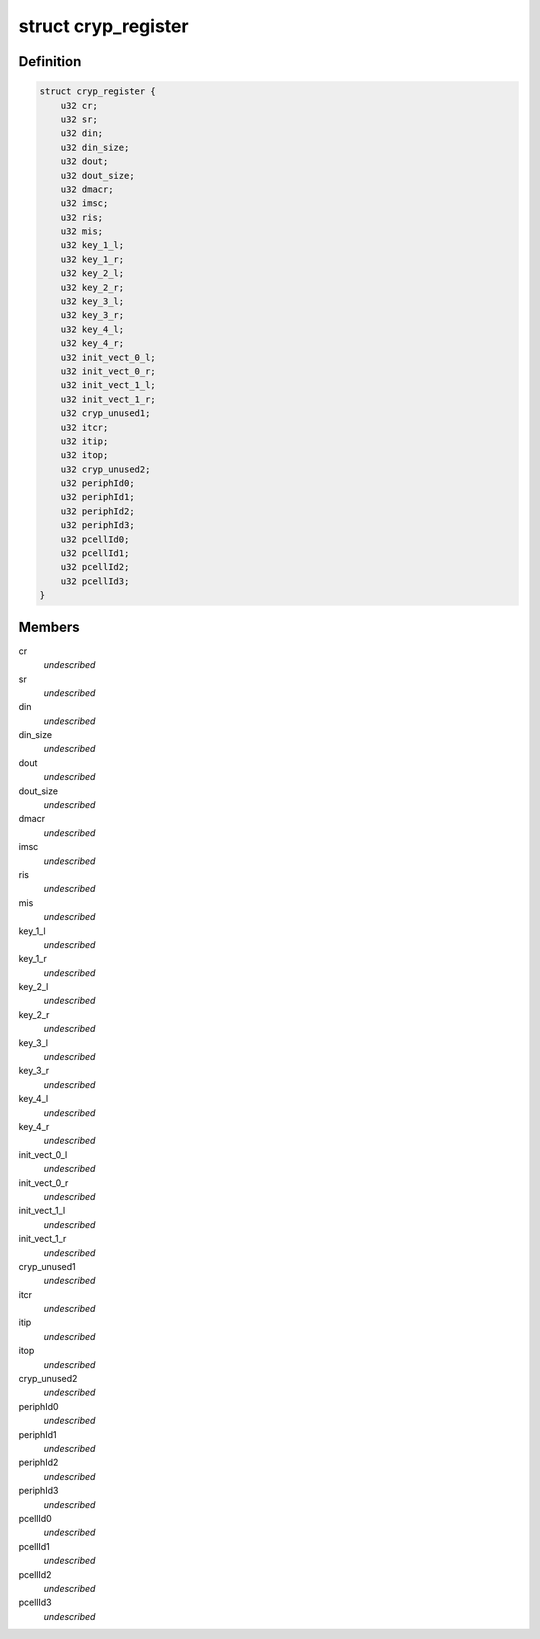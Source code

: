.. -*- coding: utf-8; mode: rst -*-
.. src-file: drivers/crypto/ux500/cryp/cryp_irqp.h

.. _`cryp_register`:

struct cryp_register
====================

.. c:type:: struct cryp_register

    @cr                  - Configuration register \ ``status``\               - Status register \ ``din``\                  - Data input register \ ``din_size``\             - Data input size register \ ``dout``\                 - Data output register \ ``dout_size``\            - Data output size register \ ``dmacr``\                - Dma control register \ ``imsc``\                 - Interrupt mask set/clear register \ ``ris``\                  - Raw interrupt status \ ``mis``\                  - Masked interrupt statu register \ ``key_1_l``\              - Key register 1 L \ ``key_1_r``\              - Key register 1 R \ ``key_2_l``\              - Key register 2 L \ ``key_2_r``\              - Key register 2 R \ ``key_3_l``\              - Key register 3 L \ ``key_3_r``\              - Key register 3 R \ ``key_4_l``\              - Key register 4 L \ ``key_4_r``\              - Key register 4 R \ ``init_vect_0_l``\        - init vector 0 L \ ``init_vect_0_r``\        - init vector 0 R \ ``init_vect_1_l``\        - init vector 1 L \ ``init_vect_1_r``\        - init vector 1 R \ ``cryp_unused1``\         - unused registers \ ``itcr``\                 - Integration test control register \ ``itip``\                 - Integration test input register \ ``itop``\                 - Integration test output register \ ``cryp_unused2``\         - unused registers \ ``periphId0``\            - FE0 CRYP Peripheral Identication Register \ ``periphId1``\            - FE4 \ ``periphId2``\            - FE8 \ ``periphId3``\            - FEC \ ``pcellId0``\             - FF0  CRYP PCell Identication Register \ ``pcellId1``\             - FF4 \ ``pcellId2``\             - FF8 \ ``pcellId3``\             - FFC

.. _`cryp_register.definition`:

Definition
----------

.. code-block:: c

    struct cryp_register {
        u32 cr;
        u32 sr;
        u32 din;
        u32 din_size;
        u32 dout;
        u32 dout_size;
        u32 dmacr;
        u32 imsc;
        u32 ris;
        u32 mis;
        u32 key_1_l;
        u32 key_1_r;
        u32 key_2_l;
        u32 key_2_r;
        u32 key_3_l;
        u32 key_3_r;
        u32 key_4_l;
        u32 key_4_r;
        u32 init_vect_0_l;
        u32 init_vect_0_r;
        u32 init_vect_1_l;
        u32 init_vect_1_r;
        u32 cryp_unused1;
        u32 itcr;
        u32 itip;
        u32 itop;
        u32 cryp_unused2;
        u32 periphId0;
        u32 periphId1;
        u32 periphId2;
        u32 periphId3;
        u32 pcellId0;
        u32 pcellId1;
        u32 pcellId2;
        u32 pcellId3;
    }

.. _`cryp_register.members`:

Members
-------

cr
    *undescribed*

sr
    *undescribed*

din
    *undescribed*

din_size
    *undescribed*

dout
    *undescribed*

dout_size
    *undescribed*

dmacr
    *undescribed*

imsc
    *undescribed*

ris
    *undescribed*

mis
    *undescribed*

key_1_l
    *undescribed*

key_1_r
    *undescribed*

key_2_l
    *undescribed*

key_2_r
    *undescribed*

key_3_l
    *undescribed*

key_3_r
    *undescribed*

key_4_l
    *undescribed*

key_4_r
    *undescribed*

init_vect_0_l
    *undescribed*

init_vect_0_r
    *undescribed*

init_vect_1_l
    *undescribed*

init_vect_1_r
    *undescribed*

cryp_unused1
    *undescribed*

itcr
    *undescribed*

itip
    *undescribed*

itop
    *undescribed*

cryp_unused2
    *undescribed*

periphId0
    *undescribed*

periphId1
    *undescribed*

periphId2
    *undescribed*

periphId3
    *undescribed*

pcellId0
    *undescribed*

pcellId1
    *undescribed*

pcellId2
    *undescribed*

pcellId3
    *undescribed*

.. This file was automatic generated / don't edit.

